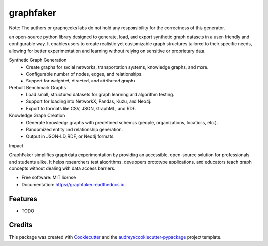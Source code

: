 ==========
graphfaker
==========


.. image:: https://img.shields.io/pypi/v/graphfaker.svg
        :target: https://pypi.python.org/pypi/graphfaker

.. image:: https://img.shields.io/travis/denironyx/graphfaker.svg
        :target: https://travis-ci.com/denironyx/graphfaker

.. image:: https://readthedocs.org/projects/graphfaker/badge/?version=latest
        :target: https://graphfaker.readthedocs.io/en/latest/?version=latest
        :alt: Documentation Status


.. image:: https://pyup.io/repos/github/denironyx/graphfaker/shield.svg
     :target: https://pyup.io/repos/github/denironyx/graphfaker/
     :alt: Updates


Note: The authors or graphgeeks labs do not hold any responsibility for the correctness of this generator.

an open-source python library designed to generate, load, and export synthetic graph datasets in a user-friendly and configurable way. It enables users to create realistic yet customizable graph structures tailored to their specific needs, allowing for better experimentation and learning without relying on sensitive or proprietary data.

Synthetic Graph Generation
  -  Create graphs for social networks, transportation systems, knowledge graphs, and more.
  -  Configurable number of nodes, edges, and relationships.
  -  Support for weighted, directed, and attributed graphs.

Prebuilt Benchmark Graphs
  -  Load small, structured datasets for graph learning and algorithm testing.
  -  Support for loading into NetworkX, Pandas, Kuzu, and Neo4j.
  -  Export to formats like CSV, JSON, GraphML, and RDF.

Knowledge Graph Creation
  -  Generate knowledge graphs with predefined schemas (people, organizations, locations, etc.).
  -  Randomized entity and relationship generation.
  -  Output in JSON-LD, RDF, or Neo4j formats.

Impact

GraphFaker simplifies graph data experimentation by providing an accessible, open-source solution for professionals and students alike. It helps researchers test algorithms, developers prototype applications, and educators teach graph concepts without dealing with data access barriers.


* Free software: MIT license
* Documentation: https://graphfaker.readthedocs.io.


Features
--------

* TODO

Credits
-------

This package was created with Cookiecutter_ and the `audreyr/cookiecutter-pypackage`_ project template.

.. _Cookiecutter: https://github.com/audreyr/cookiecutter
.. _`audreyr/cookiecutter-pypackage`: https://github.com/audreyr/cookiecutter-pypackage
